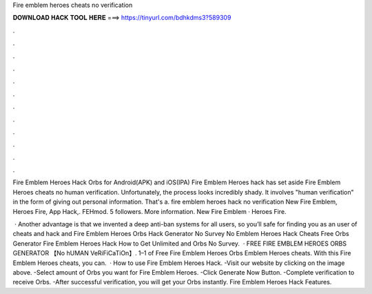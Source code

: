 Fire emblem heroes cheats no verification



𝐃𝐎𝐖𝐍𝐋𝐎𝐀𝐃 𝐇𝐀𝐂𝐊 𝐓𝐎𝐎𝐋 𝐇𝐄𝐑𝐄 ===> https://tinyurl.com/bdhkdms3?589309



.



.



.



.



.



.



.



.



.



.



.



.

Fire Emblem Heroes Hack Orbs for Android(APK) and iOS(IPA) Fire Emblem Heroes hack has set aside Fire Emblem Heroes cheats no human verification. Unfortunately, the process looks incredibly shady. It involves "human verification" in the form of giving out personal information. That's a. fire emblem heroes hack no verification New Fire Emblem, Heroes Fire, App Hack,. FEHmod. 5 followers. More information. New Fire Emblem · Heroes Fire.

 · Another advantage is that we invented a deep anti-ban systems for all users, so you’ll safe for finding you as an user of cheats and hack and  Fire Emblem Heroes Orbs Hack Generator No Survey No  Emblem Heroes Hack Cheats Free Orbs Generator Fire Emblem Heroes Hack How to Get Unlimited and Orbs No Survey.  · FREE FIRE EMBLEM HEROES ORBS GENERATOR 【No hUMAN VeRiFiCaTiOn】. 1–1 of Free Fire Emblem Heroes Orbs  Emblem Heroes cheats. With this Fire Emblem Heroes cheats, you can.  · How to use Fire Emblem Heroes Hack. -Visit our website by clicking on the image above. -Select amount of Orbs you want for Fire Emblem Heroes. -Click Generate Now Button. -Complete verification to receive Orbs. -After successful verification, you will get your Orbs instantly. Fire Emblem Heroes Hack Features.
